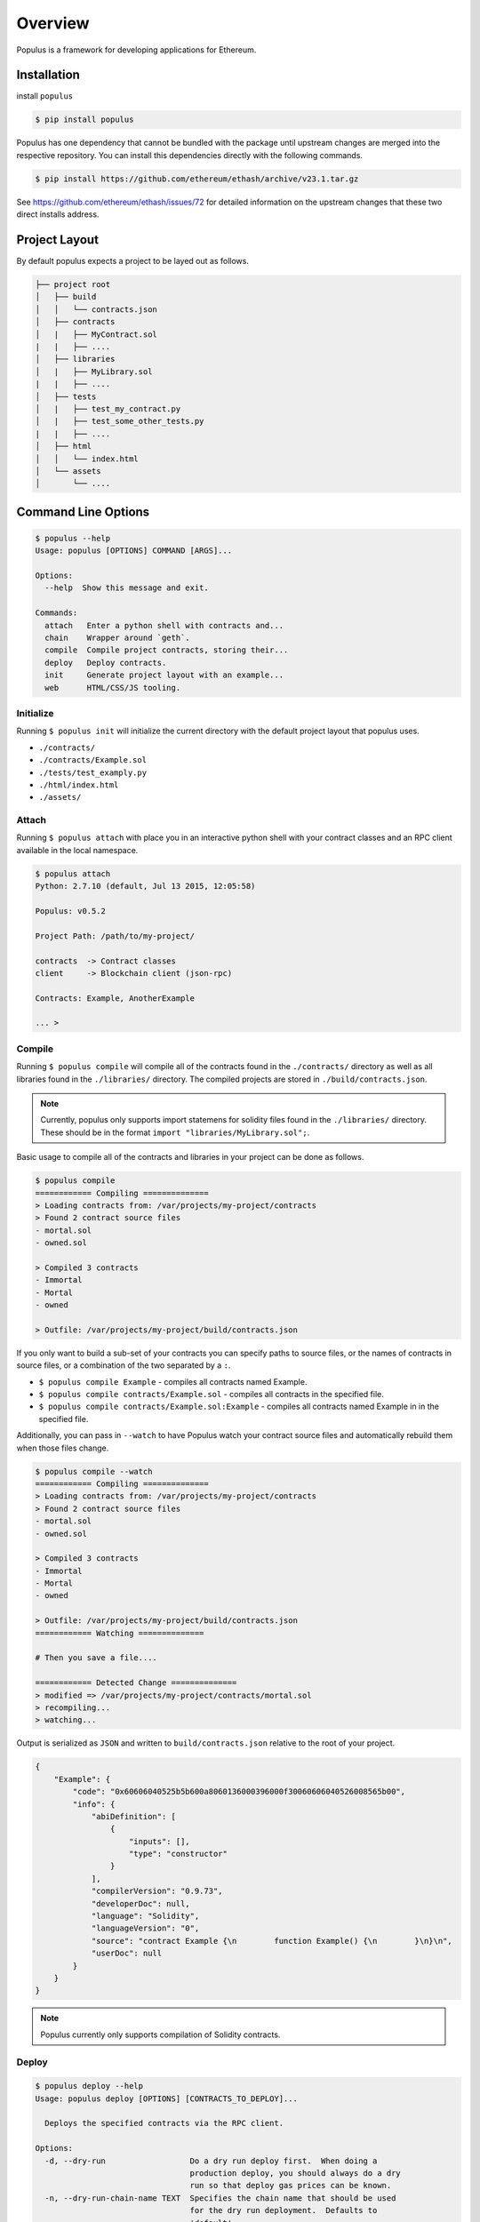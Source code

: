 Overview
========

Populus is a framework for developing applications for Ethereum.


Installation
------------

install ``populus``

.. code-block:: shell

   $ pip install populus

Populus has one dependency that cannot be bundled with the package until
upstream changes are merged into the respective repository.  You can install
this dependencies directly with the following commands.

.. code-block:: shell

    $ pip install https://github.com/ethereum/ethash/archive/v23.1.tar.gz

See https://github.com/ethereum/ethash/issues/72 for detailed information on the
upstream changes that these two direct installs address.


Project Layout
--------------

By default populus expects a project to be layed out as follows.

.. code-block:: shell

    ├── project root
    │   ├── build
    │   │   └── contracts.json
    │   ├── contracts
    │   |   ├── MyContract.sol
    |   |   ├── ....
    │   ├── libraries
    │   |   ├── MyLibrary.sol
    |   |   ├── ....
    │   ├── tests
    │   |   ├── test_my_contract.py
    │   |   ├── test_some_other_tests.py
    |   |   ├── ....
    │   ├── html
    │   │   └── index.html
    │   └── assets
    │       └── ....


Command Line Options
--------------------

.. code-block:: shell

    $ populus --help
    Usage: populus [OPTIONS] COMMAND [ARGS]...

    Options:
      --help  Show this message and exit.

    Commands:
      attach   Enter a python shell with contracts and...
      chain    Wrapper around `geth`.
      compile  Compile project contracts, storing their...
      deploy   Deploy contracts.
      init     Generate project layout with an example...
      web      HTML/CSS/JS tooling.


Initialize
~~~~~~~~~~

Running ``$ populus init`` will initialize the current directory with the
default project layout that populus uses.

* ``./contracts/``
* ``./contracts/Example.sol``
* ``./tests/test_examply.py``
* ``./html/index.html``
* ``./assets/``


Attach
~~~~~~

Running ``$ populus attach`` with place you in an interactive python shell with
your contract classes and an RPC client available in the local namespace.


.. code-block:: shell

    $ populus attach
    Python: 2.7.10 (default, Jul 13 2015, 12:05:58)

    Populus: v0.5.2

    Project Path: /path/to/my-project/

    contracts  -> Contract classes
    client     -> Blockchain client (json-rpc)

    Contracts: Example, AnotherExample

    ... > 


Compile
~~~~~~~

Running ``$ populus compile`` will compile all of the contracts found in the
``./contracts/`` directory as well as all libraries found in the
``./libraries/`` directory.  The compiled projects are stored in
``./build/contracts.json``.

.. note::

    Currently, populus only supports import statemens for solidity files found
    in the ``./libraries/`` directory.  These should be in the format ``import
    "libraries/MyLibrary.sol";``.

Basic usage to compile all of the contracts and libraries in your project can
be done as follows.

.. code-block:: shell

    $ populus compile
    ============ Compiling ==============
    > Loading contracts from: /var/projects/my-project/contracts
    > Found 2 contract source files
    - mortal.sol
    - owned.sol

    > Compiled 3 contracts
    - Immortal
    - Mortal
    - owned

    > Outfile: /var/projects/my-project/build/contracts.json


If you only want to build a sub-set of your contracts you can specify paths to
source files, or the names of contracts in source files, or a combination of
the two separated by a ``:``.

* ``$ populus compile Example`` - compiles all contracts named Example.
* ``$ populus compile contracts/Example.sol`` - compiles all contracts in the
  specified file.
* ``$ populus compile contracts/Example.sol:Example`` - compiles all contracts
  named Example in in the specified file.


Additionally, you can pass in ``--watch`` to have Populus watch your contract
source files and automatically rebuild them when those files change.

.. code-block:: shell

    $ populus compile --watch
    ============ Compiling ==============
    > Loading contracts from: /var/projects/my-project/contracts
    > Found 2 contract source files
    - mortal.sol
    - owned.sol

    > Compiled 3 contracts
    - Immortal
    - Mortal
    - owned

    > Outfile: /var/projects/my-project/build/contracts.json
    ============ Watching ==============
    
    # Then you save a file....

    ============ Detected Change ==============
    > modified => /var/projects/my-project/contracts/mortal.sol
    > recompiling...
    > watching...


Output is serialized as ``JSON`` and written to ``build/contracts.json``
relative to the root of your project.

.. code-block:: javascript

    {
        "Example": {
            "code": "0x60606040525b5b600a8060136000396000f30060606040526008565b00",
            "info": {
                "abiDefinition": [
                    {
                        "inputs": [],
                        "type": "constructor"
                    }
                ],
                "compilerVersion": "0.9.73",
                "developerDoc": null,
                "language": "Solidity",
                "languageVersion": "0",
                "source": "contract Example {\n        function Example() {\n        }\n}\n",
                "userDoc": null
            }
        }
    }

.. note::

    Populus currently only supports compilation of Solidity contracts.


Deploy
~~~~~~

.. code-block:: shell

    $ populus deploy --help
    Usage: populus deploy [OPTIONS] [CONTRACTS_TO_DEPLOY]...

      Deploys the specified contracts via the RPC client.

    Options:
      -d, --dry-run                  Do a dry run deploy first.  When doing a
                                     production deploy, you should always do a dry
                                     run so that deploy gas prices can be known.
      -n, --dry-run-chain-name TEXT  Specifies the chain name that should be used
                                     for the dry run deployment.  Defaults to
                                     'default'
      -p, --production               Deploy to a production chain (RPC server must
                                     be run manually)
      --confirm / --no-confirm       Bypass any confirmation prompts
      --help                         Show this message and exit.

Running ``$ populus deploy`` will deploy all specifed contracts to either the
default test chain or to a running JSON-RPC server depending on whether
``--production`` was specified.

If the ``--dry-run`` flag is specified, then the gas value supplied for each
contract's deployment will be determined based on how much gas was used during
the dry run deployment.

When using the ``--production`` flag populus will not run the JSON-RPC for you.
You are expected to have an RPC server running with an unlocked account.  Doing
a production deploy without ``--dry-run`` is not advisable.  Doing a dry run
ensures that all of your contracts are deployable as well as allowing the
production deployment to supply gas values determined from the dry run
deployments.

.. note::
    When using libraries, populus will try to link your libraries.  This
    functionality is experimental and could still have bugs.


Chain
~~~~~

Populus provides a wrapper around ``geth`` to facilitate management of
ephemeral test chains.  These commands are accessed through ``$ populus chain``

The blockchains that populus manages for you are stored in ``./chains`` in the
projec root.  All ``chain`` commands will operate on the 'default' chain.  You
can specify alternate chains by adding a name to the end of the command.

Each blockchain will have one account generated for it.

* ``$ populus chain run`` - Run a geth node backed by the 'default' test chain.
* ``$ populus chain run test1`` - Run a geth node backed by the 'test1' test
  chain which will be stored at ``./chains/test1/`` relative to your project
  root.
* ``$ populus chain reset`` - Reset the 'default' chain (truncates the
  blockchain, preserves accounts)
* ``$ populus chain reset test01`` - Reset the 'test1' chain (truncates the
  blockchain, preserves accounts)


Web
~~~

Populus provides utilies for running a development webserver for DApp
development.  These commands are accessed via ``$ populus web``

Initialization
^^^^^^^^^^^^^^

You can initialize the html/css/js portions of your project with ``$populus web init``.

This will create ``html`` and ``assets`` directories in your project root. As
well as an ``./html/index.html`` document.


.. code-block:: shell
    ├── project root
    │   ├── html
    │   │   └── index.html
    │   └── assets
    │       └── ....


Runserver
^^^^^^^^^

Use ``$ populus web runserver`` to run the development server.

.. note:: This feature is extremely new and under active development.  Your contracts, while available as web3 contracts, are not automatically deployed.  Next steps in developing this will include running one of the test chains in the background and having your contracts auto-deployed to that chain.


Static assets
"""""""""""""

The development server is a simple flask application that serves your
``./html/index.html`` document as well as providing access to the static assets
in the ``./assets/`` directory.  All of the assets in that directory can be
accessed in your html document prefixed with the url ``/static/``.  For
example, the css file ``./assets/css/base.css`` would be accessible with the
url ``/static/css/base.css``.

The ``runserver`` command also watches for changes to your contracts and
assets, recompiling, or recollecting assets as necessary.

web3.js
"""""""

Populus includes a vendored version of ``web3.js``.  If you would like to
provide your own, simply place it at ``./assets/js/web3.js`` and your version
will be used instead.


javascript contracts
""""""""""""""""""""

All of your contracts are accessible via the ``contracts`` object which is
available in the global javascript scope.  This is provided by a generated
``js/contracts.js`` file.

.. warning:: if you place a file at ``./assets/js/contracts.js`` then you will have overridden the generated javascript file that provides access to your contracts.


Example Session
---------------

The following is a quick introduction to a session using populus to
deploy a simple contract, run a test chain, and then make some
transaction and calls to that deployed contract.

Modify 'Example.sol'
~~~~~~~~~~~~~~~~~~~~

We're going to add a couple of methods to make Example.sol a little
more interesting for this demo. It should look something like this:

.. code-block:: shell

    contract Example {
	      uint val;
	      function Example() {
		        val = 0;
	      }

	      function GetValue() constant returns(uint) {
		        return(val);
	      }

	      function Increment() {
		        val += 1;
	      }
    }

Notice that "GetValue" is a "constant" method and as such, will
map as a call and not a transaction. Increment modifies the state
of the contract, and as such, will make a transaction - not a call.

Workflow
~~~~~~~~

To get started, we will use the following commands to compile the
solidity contract and then to deploy it to our test chain.

.. code-block:: shell

    $ populus compile
    ============ Compiling ==============
    > Loading contracts from: /home/<user>/test3/contracts
    > Found 1 contract source files
    - Example.sol

    > Compiled 1 contracts
    - Example

    > Outfile: /home/<user>/test3/./build/contracts.json

    $ populus deploy -d
    ======= Executing Dry Run Deploy ========
    Chain Name     : default
    Data Directory : /home/<user>/test3/chains/default
    Geth Logfile   : /home/<user>/test3/chains/default/logs/deploy-dry-run-20151206-171821.log

    ... (deploying)

    ========== Deploy Completed ==========
    Deployed 1 contracts:
    - Example (0x78108355505f0fa551dbd1c97d1d102254532f83) gas: 149486 / 1092203143027

    ========== Executing Deploy ===========
    ... (deploying)
    Chain Name     : default
    Data Directory : /home/<user>/test3/chains/default
    Geth Logfile   : /home/<user>/test3/chains/default/logs/deploy-dry-run-20151206-171832.log

    ... (deploying)

    ========== Deploy Completed ==========
    Deployed 1 contracts:
    - Example (0xc0e0aa6088b4e9a9e4ef27123e3de9f499cf29ce) gas: 149486 / 164434


The deploy command's second run generates a new contract on the test
chain with address: "0xc0e0aa6088b4e9a9e4ef27123e3de9f499cf29ce". This
is the address that we will use for interacting with the contract.

Next, create a new terminal and run the following:

.. code-block:: shell

    $ populus chain run

    I1206 17:30:47.452321   39364 database.go:71] Alloted 16MB cache to /home/<user>/test3/chains/default/chaindata
    I1206 17:30:47.456924   39364 database.go:71] Alloted 16MB cache to /home/<user>/test3/chains/default/dapp
    I1206 17:30:47.458353   39364 backend.go:159] Protocol Versions: [63 62 61], Network Id: 123456
    I1206 17:30:47.458544   39364 statedb.go:265] (+) efd1aee872ec8e541cc81a1a99a4e806e4713de7
    I1206 17:30:47.458584   39364 state_object.go:184] efd1aee872ec8e541cc81a1a99a4e806e4713de7: #0 1000000000000000000000000000 (+ 1000000000000000000000000000)
    I1206 17:30:47.458810   39364 genesis.go:91] Genesis block already in chain. Writing canonical number
    I1206 17:30:47.458857   39364 backend.go:167] Successfully wrote custom genesis block: b659a9a050aba50f2a271d0a151ce05072700715fb3b02f8401b4f54ae62ef24
		...

This command will basically run indefinitely mining blocks. You can
kill it with Ctl-C like normal, but for now, let it run.

Now in our original terminal, we will use populus to attach a
console to the running chain.

.. code-block:: shell

    $ populus attach
    Python: 2.7.6 (default, Jun 22 2015, 17:58:13)

    Populus: v0.6.1

    Project Path: /home/<user>/test3

    contracts  -> Contract classes
    client     -> Blockchain client (json-rpc)

    Contracts: Example
    In [1]: exp = contracts.Example("0xc0e0aa6088b4e9a9e4ef27123e3de9f499cf29ce", client)

    In [2]: exp.GetValue()
    Out[2]: 0

    In [3]: txHash = exp.Increment()
		...
    In [5]: client.get_transaction_by_hash(txHash)
    Out[5]:
    {u'blockHash': u'0x478c1904aba3da5a0b78690cb68fd6229e5e7a2ca3a231a541a1a7672587467f',
      u'blockNumber': u'0x498',
      u'from': u'0xefd1aee872ec8e541cc81a1a99a4e806e4713de7',
      u'gas': u'0xe13f5e6f67',
      u'gasPrice': u'0xba43b7400',
      u'hash': u'0x8c645851b2edb197f5281aeb37a92a791d6892254bb745a813128fa94f3e9f23',
      u'input': u'0x648b7ce8',
      u'nonce': u'0xf',
      u'to': u'0xc0e0aa6088b4e9a9e4ef27123e3de9f499cf29ce',
      u'transactionIndex': u'0x0',
      u'value': u'0x0'}

    In [6]: exp.GetValue()
    Out[6]: 1

Items of note from above:

* "contracts" is an object that keeps our collection of contract object classes. Currently, there is only one 'Example', but you could have others as well.
* "client" is an rpc client with some methods that are useful for interrogating the chain and determine transaction information. Try running 'dir(client)' to get a list of some methods you can use.
* We create a new "Example" contract by feeding it the address that was generated by the deploy command and the rpc client object. 
* The 'exp.GetValue()' method is a call - so there is no transaction hash generated for this invokation. We just get the current state of the 'val' variable in the Example contract instance back immediately. 
* The 'exp.Increment()' method is a transaction. This call returns a hash that can be thought of as a reference to a transaction. Note that transactions are not processed immediately. They must be submitted to the ethereum test chain where they are pending transactions until they are processed into a block. 
* Finally, we call the "GetValue" method again and see that the value has been incremented as expected. 

Transactions that have not been processed yet look like the following. Notice that the "blockHash" and "blockNumber" value have not been populated yet.

.. code-block:: shell

    In [7]: txHash = exp.Increment()

    In [8]: client.get_transaction_by_hash(txHash)
    Out[8]:
    {u'blockHash': None,
      u'blockNumber': None,
      u'from': u'0xefd1aee872ec8e541cc81a1a99a4e806e4713de7',
      u'gas': u'0xe05e737ae3',
      u'gasPrice': u'0xba43b7400',
      u'hash': u'0x36546e13816b3bbd1492c07c12a7718dc820ce58c36648531c37fa7a8ee3ebc2',
      u'input': u'0x648b7ce8',
      u'nonce': u'0x10',
      u'to': u'0xc0e0aa6088b4e9a9e4ef27123e3de9f499cf29ce',
      u'transactionIndex': None,
      u'value': u'0x0'}
		...
    In [12]: client.get_transaction_by_hash(txHash)
    Out[12]:
    {u'blockHash': u'0xffd83aeac5363d40849ab8b779cf07ea054e18cd01b36d38ba9f7a4a571ccc8b',
      u'blockNumber': u'0x49c',
      u'from': u'0xefd1aee872ec8e541cc81a1a99a4e806e4713de7',
      u'gas': u'0xe05e737ae3',
      u'gasPrice': u'0xba43b7400',
      u'hash': u'0x36546e13816b3bbd1492c07c12a7718dc820ce58c36648531c37fa7a8ee3ebc2',
      u'input': u'0x648b7ce8',
      u'nonce': u'0x10',
      u'to': u'0xc0e0aa6088b4e9a9e4ef27123e3de9f499cf29ce',
      u'transactionIndex': u'0x0',
      u'value': u'0x0'}

     In [13]: client.get_transaction_receipt(txHash)
     Out[13]:
     {u'blockHash': u'0xffd83aeac5363d40849ab8b779cf07ea054e18cd01b36d38ba9f7a4a571ccc8b',
       u'blockNumber': u'0x49c',
       u'contractAddress': None,
       u'cumulativeGasUsed': u'0x6781',
       u'gasUsed': u'0x6781',
       u'logs': [],
       u'transactionHash': u'0x36546e13816b3bbd1492c07c12a7718dc820ce58c36648531c37fa7a8ee3ebc2',
       u'transactionIndex': u'0x0'}

You can use the 'client.wait_for_transaction' method to block for a particular transaction to complete:

.. code-block:: shell

    In [15]: client.wait_for_transaction(txHash)
    Out[15]:
    {u'blockHash': u'0xffd83aeac5363d40849ab8b779cf07ea054e18cd01b36d38ba9f7a4a571ccc8b',
       u'blockNumber': u'0x49c',
       u'contractAddress': None,
       u'cumulativeGasUsed': u'0x6781',
       u'gasUsed': u'0x6781',
       u'logs': [],
       u'transactionHash': u'0x36546e13816b3bbd1492c07c12a7718dc820ce58c36648531c37fa7a8ee3ebc2',
       u'transactionIndex': u'0x0'}
